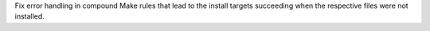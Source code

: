 Fix error handling in compound Make rules that lead to the install targets
succeeding when the respective files were not installed.
